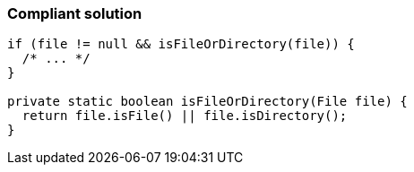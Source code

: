 === Compliant solution

[source,text]
----
if (file != null && isFileOrDirectory(file)) { 
  /* ... */
}

private static boolean isFileOrDirectory(File file) {
  return file.isFile() || file.isDirectory();
}
----
